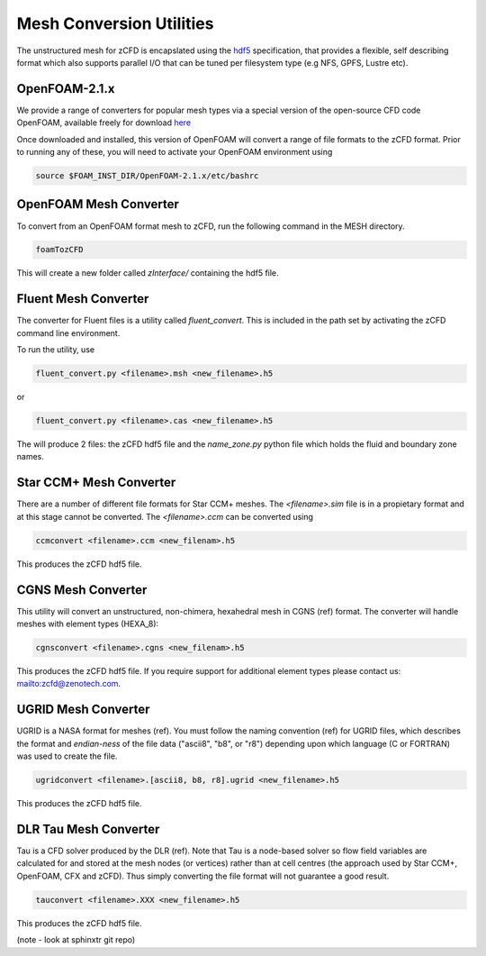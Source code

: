 Mesh Conversion Utilities
=========================

The unstructured mesh for zCFD is encapslated using the `hdf5 <http://www.hdfgroup.org/HDF5/>`_ specification, that provides a flexible, self describing format which also supports parallel I/O that can be tuned per filesystem type (e.g NFS, GPFS, Lustre etc).

OpenFOAM-2.1.x
--------------

We provide a range of converters for popular mesh types via a special version of the open-source CFD code OpenFOAM, available freely for download `here <https://github.com/zenotech/OpenFOAM-2.1.x>`_

Once downloaded and installed, this version of OpenFOAM will convert a range of file formats to the zCFD format. Prior to running any of these, you will need to activate your OpenFOAM environment using

.. code-block:: python

    source $FOAM_INST_DIR/OpenFOAM-2.1.x/etc/bashrc

OpenFOAM Mesh Converter
-----------------------

To convert from an OpenFOAM format mesh to zCFD, run the following command in the MESH directory.

.. code-block:: python

    foamTozCFD

This will create a new folder called *zInterface/* containing the hdf5 file.

Fluent Mesh Converter
---------------------

The converter for Fluent files is a utility called *fluent_convert*.  This is included in the path set by activating the zCFD command line environment.

To run the utility, use

.. code-block:: python

    fluent_convert.py <filename>.msh <new_filename>.h5

or

.. code-block:: python

    fluent_convert.py <filename>.cas <new_filename>.h5

The will produce 2 files: the zCFD hdf5 file and the *name_zone.py* python file which holds the fluid and boundary zone names.

Star CCM+ Mesh Converter
------------------------

There are a number of different file formats for Star CCM+ meshes.  The *<filename>.sim* file is in a propietary format and at this stage cannot be converted.  The *<filename>.ccm* can be converted using

.. code-block:: python

    ccmconvert <filename>.ccm <new_filenam>.h5

This produces the zCFD hdf5 file.

CGNS Mesh Converter
-------------------

This utility will convert an unstructured, non-chimera, hexahedral mesh in CGNS (ref) format.  The converter will handle meshes with element types (HEXA_8):

.. code-block:: python

    cgnsconvert <filename>.cgns <new_filenam>.h5

This produces the zCFD hdf5 file. If you require support for additional element types please contact us: mailto:zcfd@zenotech.com.

UGRID Mesh Converter
--------------------

UGRID is a NASA format for meshes (ref). You must follow the naming convention (ref) for UGRID files, which describes the format and *endian-ness* of the file data ("ascii8", "b8", or "r8") depending upon which language (C or FORTRAN) was used to create the file.

.. code-block:: python

    ugridconvert <filename>.[ascii8, b8, r8].ugrid <new_filename>.h5

This produces the zCFD hdf5 file.

DLR Tau Mesh Converter
----------------------

Tau is a CFD solver produced by the DLR (ref).  Note that Tau is a node-based solver so flow field variables are calculated for and stored at the mesh nodes (or vertices) rather than at cell centres (the approach used by Star CCM+, OpenFOAM, CFX and zCFD). Thus simply converting the file format will not guarantee a good result.

.. code-block:: python

    tauconvert <filename>.XXX <new_filename>.h5

This produces the zCFD hdf5 file.


(note - look at sphinxtr git repo)